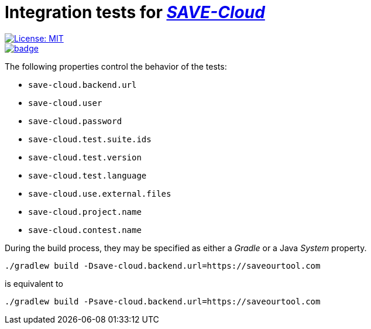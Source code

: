 = Integration tests for https://github.com/saveourtool/save-cloud[_SAVE-Cloud_]
:toc:
:imagesdir: docs/images

[.float-group]
--
[.left]
image::https://img.shields.io/badge/License-MIT-yellow.svg[License: MIT,link="https://opensource.org/licenses/MIT"]

[.left]
image::https://github.com/saveourtool/save-backend-tests/actions/workflows/test.yml/badge.svg?branch=master[,link="https://github.com/saveourtool/save-backend-tests/actions/workflows/test.yml?query=branch%3Amaster"]
--

The following properties control the behavior of the tests:

* `save-cloud.backend.url`
* `save-cloud.user`
* `save-cloud.password`
* `save-cloud.test.suite.ids`
* `save-cloud.test.version`
* `save-cloud.test.language`
* `save-cloud.use.external.files`
* `save-cloud.project.name`
* `save-cloud.contest.name`

During the build process, they may be specified as either a _Gradle_ or a Java
_System_ property.

[source,bash]
----
./gradlew build -Dsave-cloud.backend.url=https://saveourtool.com
----

is equivalent to

[source,bash]
----
./gradlew build -Psave-cloud.backend.url=https://saveourtool.com
----
